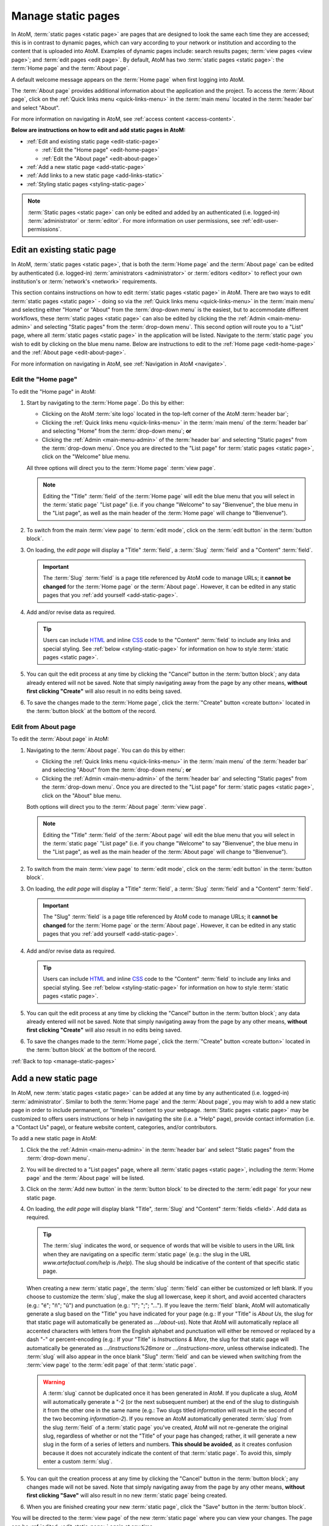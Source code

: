 .. _manage-static-pages:

===================
Manage static pages
===================

In AtoM, :term:`static pages <static page>` are pages that are designed to look
the same each time they are accessed; this is in contrast to dynamic pages,
which can vary according to your network or institution and according to the
content that is uploaded into AtoM. Examples of dynamic pages include:
search results pages; :term:`view pages <view page>`;
and :term:`edit pages <edit page>`. By default, AtoM has two :term:`static pages
<static page>`: the :term:`Home page` and the :term:`About page`.

A default welcome message appears on the :term:`Home page` when first logging
into AtoM.

.. image:: images/welcome-page.*
   :align: center
   :width: 70%
   :alt: An image of the Home page

The :term:`About page` provides additional information about the application and
the project. To access the :term:`About page`, click on the |info| :ref:`Quick
links menu <quick-links-menu>` in the :term:`main menu` located in the
:term:`header bar` and select "About".

.. image:: images/about-page.*
   :align: center
   :width: 70%
   :alt: An image of the About page

.. |info| image:: images/info-sign.png
   :height: 18
   :width: 18

For more information on navigating in AtoM, see :ref:`access content
<access-content>`.

**Below are instructions on how to edit and add static pages in AtoM:**

* :ref:`Edit and existing static page <edit-static-page>`

  * :ref:`Edit the "Home page" <edit-home-page>`
  * :ref:`Edit the "About page" <edit-about-page>`

* :ref:`Add a new static page <add-static-page>`
* :ref:`Add links to a new static page <add-links-static>`
* :ref:`Styling static pages <styling-static-page>`

.. NOTE::

   :term:`Static pages <static page>` can only be edited and added by an
   authenticated (i.e. logged-in) :term:`administrator` or :term:`editor`.
   For more information on user permissions, see :ref:`edit-user-permissions`.


.. _edit-static-page:

Edit an existing static page
============================

.. |gears| image:: images/gears.png
   :height: 18
   :width: 18

In AtoM, :term:`static pages <static page>`, that is both the :term:`Home page`
and the :term:`About page` can be edited by authenticated (i.e. logged-in)
:term:`aministrators <administrator>` or :term:`editors <editor>` to reflect
your own institution's or :term:`network's <network>` requirements.

This section contains instructions on how to edit :term:`static
pages <static page>` in AtoM. There are two ways to edit :term:`static pages
<static page>` - doing so via the |info| :ref:`Quick links menu
<quick-links-menu>` in the :term:`main menu` and selecting either "Home" or
"About" from the :term:`drop-down menu` is the easiest, but to accommodate
different workflows, these :term:`static pages <static page>` can also
be edited by clicking the the |gears| :ref:`Admin <main-menu-admin>` and
selecting "Static pages" from the :term:`drop-down menu`. This second option
will route you to a "List" page, where all :term:`static pages <static page>`
in the application will be listed. Navigate to the :term:`static page` you wish
to edit by clicking on the blue menu name. Below are instructions to edit to
the :ref:`Home page <edit-home-page>` and the :ref:`About page
<edit-about-page>`.

For more information on navigating in AtoM, see :ref:`Navigation in AtoM
<navigate>`.

.. _edit-home-page:

Edit the "Home page"
--------------------

To edit the "Home page" in AtoM:

#. Start by navigating to the :term:`Home page`. Do this by either:

   * Clicking on the AtoM :term:`site logo` located in the top-left corner of
     the AtoM :term:`header bar`;
   * Clicking the |info| :ref:`Quick links menu <quick-links-menu>` in the
     :term:`main menu` of the :term:`header bar` and selecting  "Home" from the
     :term:`drop-down menu`; **or**
   * Clicking the |gears| :ref:`Admin <main-menu-admin>` of the
     :term:`header bar` and selecting "Static pages" from the
     :term:`drop-down menu`. Once you are directed to the "List page" for
     :term:`static pages <static page>`, click on the "Welcome" blue menu.

   All three options will direct you to the :term:`Home page` :term:`view page`.

   .. NOTE::

      Editing the "Title" :term:`field` of the :term:`Home page` will edit the
      blue menu that you will select in the :term:`static page` "List page"
      (i.e. if you change "Welcome" to say "Bienvenue", the blue menu in the
      "List page", as well as the main header of the :term:`Home page` will
      change to "Bienvenue").

#. To switch from the main :term:`view page` to :term:`edit mode`, click on the
   :term:`edit button` in the :term:`button block`.
#. On loading, the `edit page` will display a "Title" :term:`field`, a
   :term:`Slug` :term:`field` and a "Content" :term:`field`.

   .. IMPORTANT::

      The :term:`Slug` :term:`field` is a page title referenced by AtoM
      code to manage URLs; it **cannot be changed** for the :term:`Home page` or
      the :term:`About page`. However, it can be edited in any static pages that
      you :ref:`add yourself <add-static-page>`.

#. Add and/or revise data as required.

   .. TIP::

      Users can include `HTML <https://en.wikipedia.org/wiki/Html>`__ and inline
      `CSS <https://en.wikipedia.org/wiki/CSS>`__ code to the "Content"
      :term:`field` to include any links and special styling. See :ref:`below
      <styling-static-page>` for information on how to style :term:`static
      pages <static page>`.

#. You can quit the edit process at any time by clicking the "Cancel" button
   in the :term:`button block`; any data already entered will not be saved. Note
   that simply navigating away from the page by any other means, **without first
   clicking "Create"** will also result in no edits being saved.
#. To save the changes made to the :term:`Home page`, click the
   :term:`"Create" button <create button>` located in the :term:`button block`
   at the bottom of the record.

.. _edit-about-page:

Edit from About page
--------------------

To edit the :term:`About page` in AtoM:

#. Navigating to the :term:`About page`. You can do this by either:

   * Clicking the |info| :ref:`Quick links menu <quick-links-menu>` in the
     :term:`main menu` of the :term:`header bar` and selecting  "About" from the
     :term:`drop-down menu`; **or**
   * Clicking the |gears| :ref:`Admin <main-menu-admin>` of the
     :term:`header bar` and selecting "Static pages" from the
     :term:`drop-down menu`. Once you are directed to the "List page" for
     :term:`static pages <static page>`, click on the "About" blue menu.

   Both options will direct you to the :term:`About page` :term:`view page`.

   .. NOTE::

      Editing the "Title" :term:`field` of the :term:`About page` will edit the
      blue menu that you will select in the :term:`static page` "List page"
      (i.e. if you change "Welcome" to say "Bienvenue", the blue menu in the
      "List page", as well as the main header of the :term:`About page` will
      change to "Bienvenue").

#. To switch from the main :term:`view page` to :term:`edit mode`, click on the
   :term:`edit button` in the :term:`button block`.
#. On loading, the `edit page` will display a "Title" :term:`field`, a
   :term:`Slug` :term:`field` and a "Content" :term:`field`.

   .. IMPORTANT::

      The "Slug" :term:`field` is a page title referenced by AtoM code
      to manage URLs; it **cannot be changed** for the :term:`Home page` or the
      :term:`About page`. However, it can be edited in any static pages that you
      :ref:`add yourself <add-static-page>`.

#. Add and/or revise data as required.

   .. TIP::

      Users can include `HTML <https://en.wikipedia.org/wiki/Html>`__ and
      inline `CSS <https://en.wikipedia.org/wiki/CSS>`__ code to the "Content"
      :term:`field` to include any links and special styling. See :ref:`below
      <styling-static-page>` for information on how to style :term:`static
      pages <static page>`.

#. You can quit the edit process at any time by clicking the "Cancel" button
   in the :term:`button block`; any data already entered will not be saved. Note
   that simply navigating away from the page by any other means, **without first
   clicking "Create"** will also result in no edits being saved.
#. To save the changes made to the :term:`Home page`, click the
   :term:`"Create" button <create button>` located in the :term:`button block`
   at the bottom of the record.

:ref:`Back to top <manage-static-pages>`

.. _add-static-page:

Add a new static page
=====================

In AtoM, new :term:`static pages <static page>` can be added at any time by any
authenticated (i.e. logged-in) :term:`administrator`. Similar to both the
:term:`Home page` and the :term:`About page`, you may wish to add a new static
page in order to include permanent, or "timeless" content to your webpage.
:term:`Static pages <static page>` may be customized to offers users
instructions or help in navigating the site (i.e. a "Help" page),
provide contact information (i.e. a "Contact Us" page), or feature website
content, categories, and/or contributors.

To add a new static page in AtoM:

#. Click the the |gears| :ref:`Admin <main-menu-admin>` in the
   :term:`header bar` and select "Static pages" from the :term:`drop-down menu`.
#. You will be directed to a "List pages" page, where all :term:`static pages
   <static page>`, including the :term:`Home page` and the :term:`About page`
   will be listed.
#. Click on the :term:`Add new button` in the :term:`button block` to be
   directed to the :term:`edit page` for your new static page.
#. On loading, the `edit page` will display blank "Title", :term:`Slug` and
   "Content" :term:`fields <field>`. Add data as required.

   .. TIP::

      The :term:`slug` indicates the word, or sequence of words that will be
      visible to users in the URL link when they are navigating on a specific
      :term:`static page` (e.g.: the slug in the URL *www.artefactual.com/help*
      is */help*). The slug should be indicative of the content of that
      specific static page.

   When creating a new :term:`static page`, the :term:`slug` :term:`field` can
   either be customized or left blank. If you choose to customize the
   :term:`slug`, make the slug all lowercase, keep it short, and avoid accented
   characters (e.g.: "é"; "ñ"; "û") and punctuation (e.g.: "!"; ";"; "..."). If
   you leave the :term:`field` blank, AtoM will automatically generate a slug
   based on the "Title" you have indicated for your page (e.g.: If your "Title"
   is *About Us*, the slug for that static page will automatically be generated
   as *.../about-us*). Note that AtoM will automatically replace all accented
   characters with letters from the English alphabet and punctuation will either
   be removed or replaced by a dash "-" or percent-encoding (e.g.: If your
   "Title" is *Instructions & More*, the slug for that static page will
   automatically be generated as *.../instructions%26more* or
   *.../instructions-more*, unless otherwise indicated). The :term:`slug` will
   also appear in the once blank "Slug" :term:`field` and can be viewed when
   switching from the :term:`view page` to the :term:`edit page` of that
   :term:`static page`.

   .. WARNING::

      A :term:`slug` cannot be duplicated once it has been generated in AtoM. If
      you duplicate a slug, AtoM will automatically generate a "-2 (or the next
      subsequent number) at the end of the slug to distinguish it from the other
      one in the same name (e.g.: Two slugs titled *information* will result in
      the second of the two becoming *information-2*). If you remove an AtoM
      automatically generated :term:`slug` from the slug :term:`field` of a
      :term:`static page` you've created, AtoM will not re-generate the original
      slug, regardless of whether or not the "Title" of your page has
      changed; rather, it will generate a new slug in the form of a series
      of letters and numbers. **This should be avoided**, as it creates
      confusion because it does not accurately indicate the content of that
      :term:`static page`. To avoid this, simply enter a custom :term:`slug`.

#. You can quit the creation process at any time by clicking the "Cancel" button
   in the :term:`button block`; any changes made will not be saved. Note that
   simply navigating away from the page by any other means, **without first
   clicking "Save"** will also result in no new :term:`static page` being
   created.
#. When you are finished creating your new :term:`static page`, click the "Save"
   button in the :term:`button block`.

You will be directed to the :term:`view page` of the new :term:`static page`
where you can view your changes. The page can be :ref:`edited
<edit-static-page>` again at any time.

:ref:`Back to top <manage-static-pages>`

.. _add-links-static:

Add links to a new static page
==============================

Once a new :term:`static page` has been created, a new link must also be
created in order to allow users to navigate to the new static page. You can do
this by either creating a link within one of the default :term:`static pages
<static page>` or by clicking Admin > Menus and clicking the
:term:`Add new button` in the :term:`button block` or by linking the new
:term:`static page` to an existing menu.

This example shows a newly created "Contact Us" :term:`static page` that has
been added as a menu under the |info| :ref:`Quick links <quick-links-menu>`
parent menu:

.. image:: images/add-new-menu.*
   :align: center
   :width: 70%
   :alt: An image of Contact Us menu linked under Quick Links menu

Here is the result of the above:

.. image:: images/new-contact-us.*
   :align: center
   :width: 70%
   :alt: An image of new Contact Us menu

The information which will be needed when linking a new static page:

1. Name: an internal name which is not visible to users.

2. Label: how you wish the name of the page to appear in the menu.

3. Parent: which menu you wish the page to be linked from.

4. Path: in the format ``staticpage/index?slug=yourSlug``. yourSlug is the
   slug you either created or had AtoM generate automatically for you when the
   page was created.

5. Description: an optional area to describe the purpose of the page.

For more information on managing menus in AtoM, see: :ref:`manage-menus`.

:ref:`Back to top <manage-static-pages>`

.. _styling-static-page:

Styling static pages
====================

Basic styling of :term:`static pages <static page>` can be achieved by including
`HTML <https://en.wikipedia.org/wiki/Html>`__ and inline
`CSS <https://en.wikipedia.org/wiki/CSS>`__ code
to the "Content" :term:`field`. There are plenty of online tutorials
and resources out there for instruction on HTML and inline CSS use, but a few
basic examples commonly employed by AtoM users have been included here as an
example.

See below for instructions on how to create and edit:

* :ref:`Headers and subtitles <static-headers-subtitles>`
* :ref:`Hyperlinks <static-hyperlinks>`
* :ref:`Images <static-image>`
* :ref:`Boxes and dividers <static-boxes-dividers>`

.. _static-headers-subtitles:

Headers and subtitles
---------------------

To increase the size of a heading or subtitle, wrap the relevant text in
``<h3> </h3>`` tags, like so:

.. code-block:: bash

   <h3>For more information, please contact</h3>.

This will produce the following results:

.. image:: images/larger-headings.*
   :align: center
   :width: 70%
   :alt: An image of a larger heading

For larger headings, use smaller numbers, such as <h2> or <h1>. Similarly, for
smaller headers, use ``<h4>`` or ``<h5>``. To bold, italicize or underline
headers and subtitles, simply wrap the relevant text in
``<b></b>`` for **bold**, ``<i> </i>`` for *italics*, or ``<u> </u>`` for
underline. Typing ``<b>Artefactual Systems Inc.</b>`` will produce the following
results:

.. image:: images/headings-subtitles.*
   :align: center
   :width: 70%
   :alt: An image of a bolded subtitle

.. _static-hyperlinks:

Hyperlinks
----------

To create external links on an AtoM static page, wrap the text you would like to
act as a link in a hyperlink ``<a> </a>`` tag, and include the web
address to which you would like the link to point, using the ``href=" "``
attribute - the http address would go in the quotations. Remember to close the
element after the text you want to link.

For example, to include a link in the "Contact Us" page, the code would
appear as such:

.. code-block:: bash

   Website: <a href="https://www.accesstomemory.org/en/">AtoM : Open Source
   Archival Description Software</a>

The above code would appear like this on the static page:

.. image:: images/hyperlinks.*
   :align: center
   :width: 70%
   :alt: An image of a hyperlink

.. _static-image:

Images
------

If you have access to the server on which your AtoM instance is located (i.e.,
if you are hosting it yourself, or can ask the host provider to include a file
for you), you can place images in a directory on the host server, and use a
local URL to point to them. Images can then be used via the HTML ``<img>``
image element, where the ``src=" "`` attribute points to the
path of the image, similar to how the hyperlinks are used above. For example, if
you wanted an image of email, named "contact-image.jpg" included on your static
"Contact Us" page, the code might look like this:

.. code-block:: bash

   ``<img src=".../path/to/contact-image.jpg">``, where "/path/to" represents
   the internal URL path to the location of contact-image.jpg on your host
   server.

To center the image, you can wrap the ``<img>`` image element in ``<center>``
tags, like this:

.. code-block:: bash

   <center><img src=".../path/to/contact-image.jpg"></center>

.. _static-boxes-dividers:

Boxes and dividers
------------------

You can add styled boxes around text by wrapping content in the HTML ``<div>``
element, and then using inline CSS to modify the
appearance of the box. For colors, use the HTML or RGB values for the color you
would like to use, rather than generic names such as "red," "blue," etc. - most
browsers support a limited pallette of colors using names such as this, and the
results may be inconsistent across browsers. There are many free HTML color
wheels available that allow you to choose a color and copy its HTML# or RGB
values; for example: http://www.colorpicker.com/

For a small centered box with a green color, you might use code such as
this:

.. code-block:: bash

   <div style="width:600px; margin-left:right; margin-right:right; padding: 5px;
   background-color:#39BF34; border:none;">Here is a list of ways that we can be
   contacted with any questions or concerns you may have:</div>

This is how the box will appear:

.. image:: images/boxes.*
   :align: center
   :width: 70%
   :alt: An image of a box

Another example of this is the light yellow box that appears on AtoM's "Welcome"
static page warning users that the data will reset every hour.

.. code-block:: bash

   <div style="padding: 8px; border-style: solid; border-width: 1px; background-
   color: #fdf5d9; border-color: #eedc94 #eedc94 #e4c652; border-color: rgba(0,
   0, 0, 0.1) rgba(0, 0, 0, 0.1) rgba(0, 0, 0, 0.25);">Welcome message appears
   here</div>

And here is the result:

.. image:: images/welcome-box.*
   :align: center
   :width: 70%
   :alt: An image of a box

:ref:`Back to top <manage-static-pages>`
